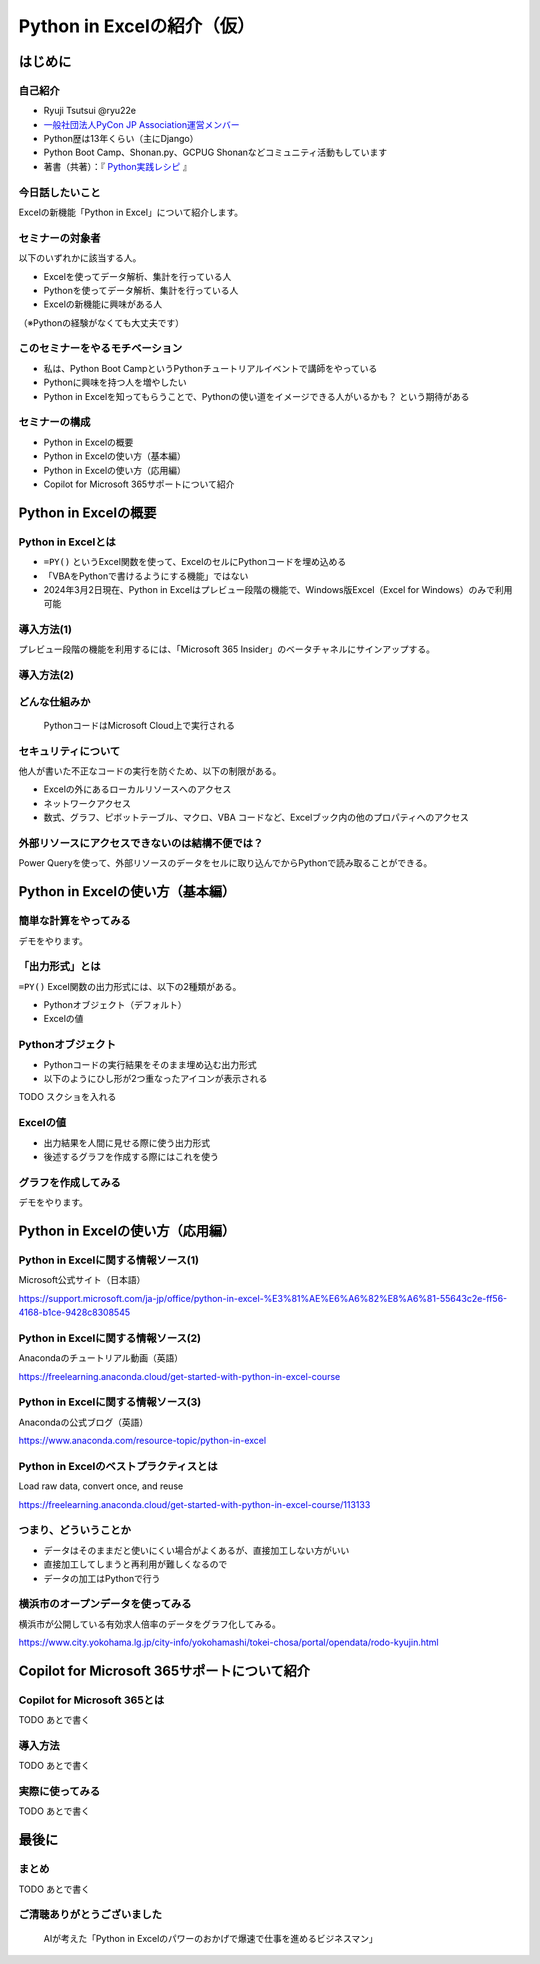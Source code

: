 ###########################
Python in Excelの紹介（仮）
###########################
.. raw:: html

   <a rel="license" href="http://creativecommons.org/licenses/by/4.0/"><img alt="Creative Commons License" style="border-width:0" src="https://i.creativecommons.org/l/by/4.0/88x31.png" /></a><br /><small>This work is licensed under a <a rel="license" href="http://creativecommons.org/licenses/by/4.0/">Creative Commons Attribution 4.0 International License</a>.</small>

はじめに
========

自己紹介
--------

* Ryuji Tsutsui @ryu22e
* `一般社団法人PyCon JP Association運営メンバー <https://www.pycon.jp/committee/members.html#ryuji-tsutsui>`_
* Python歴は13年くらい（主にDjango）
* Python Boot Camp、Shonan.py、GCPUG Shonanなどコミュニティ活動もしています
* 著書（共著）：『 `Python実践レシピ <https://gihyo.jp/book/2022/978-4-297-12576-9>`_ 』

今日話したいこと
----------------

Excelの新機能「Python in Excel」について紹介します。

セミナーの対象者
----------------

以下のいずれかに該当する人。

* Excelを使ってデータ解析、集計を行っている人
* Pythonを使ってデータ解析、集計を行っている人
* Excelの新機能に興味がある人

（※Pythonの経験がなくても大丈夫です）

このセミナーをやるモチベーション
--------------------------------

* 私は、Python Boot CampというPythonチュートリアルイベントで講師をやっている
* Pythonに興味を持つ人を増やしたい
* Python in Excelを知ってもらうことで、Pythonの使い道をイメージできる人がいるかも？ という期待がある

セミナーの構成
--------------

* Python in Excelの概要
* Python in Excelの使い方（基本編）
* Python in Excelの使い方（応用編）
* Copilot for Microsoft 365サポートについて紹介

Python in Excelの概要
=====================

Python in Excelとは
-------------------

* ``=PY()`` というExcel関数を使って、ExcelのセルにPythonコードを埋め込める
* 「VBAをPythonで書けるようにする機能」ではない
* 2024年3月2日現在、Python in Excelはプレビュー段階の機能で、Windows版Excel（Excel for Windows）のみで利用可能

導入方法(1)
-----------

プレビュー段階の機能を利用するには、「Microsoft 365 Insider」のベータチャネルにサインアップする。

導入方法(2)
-----------

.. video:: _static/mp4/how-to-install-python-in-excel.mp4

どんな仕組みか
--------------

.. figure:: python-in-excel-image.*
   :alt: PythonコードはMicrosoft Cloud上で実行される

   PythonコードはMicrosoft Cloud上で実行される

セキュリティについて
--------------------

他人が書いた不正なコードの実行を防ぐため、以下の制限がある。

* Excelの外にあるローカルリソースへのアクセス
* ネットワークアクセス
* 数式、グラフ、ピボットテーブル、マクロ、VBA コードなど、Excelブック内の他のプロパティへのアクセス

外部リソースにアクセスできないのは結構不便では？
------------------------------------------------

Power Queryを使って、外部リソースのデータをセルに取り込んでからPythonで読み取ることができる。

Python in Excelの使い方（基本編）
=================================

簡単な計算をやってみる
----------------------

デモをやります。

「出力形式」とは
----------------

``=PY()`` Excel関数の出力形式には、以下の2種類がある。

* Pythonオブジェクト（デフォルト）
* Excelの値

Pythonオブジェクト
------------------

* Pythonコードの実行結果をそのまま埋め込む出力形式
* 以下のようにひし形が2つ重なったアイコンが表示される

TODO スクショを入れる

Excelの値
---------

* 出力結果を人間に見せる際に使う出力形式
* 後述するグラフを作成する際にはこれを使う

グラフを作成してみる
--------------------

デモをやります。

Python in Excelの使い方（応用編）
=================================

Python in Excelに関する情報ソース(1)
------------------------------------

Microsoft公式サイト（日本語）

https://support.microsoft.com/ja-jp/office/python-in-excel-%E3%81%AE%E6%A6%82%E8%A6%81-55643c2e-ff56-4168-b1ce-9428c8308545

Python in Excelに関する情報ソース(2)
------------------------------------

Anacondaのチュートリアル動画（英語）

https://freelearning.anaconda.cloud/get-started-with-python-in-excel-course

Python in Excelに関する情報ソース(3)
------------------------------------

Anacondaの公式ブログ（英語）

https://www.anaconda.com/resource-topic/python-in-excel

Python in Excelのベストプラクティスとは
---------------------------------------

Load raw data, convert once, and reuse

https://freelearning.anaconda.cloud/get-started-with-python-in-excel-course/113133

つまり、どういうことか
----------------------

* データはそのままだと使いにくい場合がよくあるが、直接加工しない方がいい
* 直接加工してしまうと再利用が難しくなるので
* データの加工はPythonで行う

横浜市のオープンデータを使ってみる
----------------------------------

横浜市が公開している有効求人倍率のデータをグラフ化してみる。

https://www.city.yokohama.lg.jp/city-info/yokohamashi/tokei-chosa/portal/opendata/rodo-kyujin.html

Copilot for Microsoft 365サポートについて紹介
=============================================

Copilot for Microsoft 365とは
-----------------------------

TODO あとで書く

導入方法
--------

TODO あとで書く

実際に使ってみる
----------------

TODO あとで書く

最後に
======

まとめ
------

TODO あとで書く

ご清聴ありがとうございました
----------------------------

.. figure:: thank-you-for-your-attention.*
   :alt: AIが考えた「Python in Excelのパワーのおかげで爆速で仕事を進めるビジネスマン」

   AIが考えた「Python in Excelのパワーのおかげで爆速で仕事を進めるビジネスマン」
